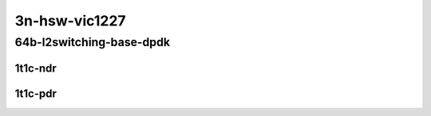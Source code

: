 3n-hsw-vic1227
--------------

64b-l2switching-base-dpdk
`````````````````````````

1t1c-ndr
::::::::

.. raw:: html

    <a name="64b-1t1c-base-dpdk-ndr"></a>
    <center>
    Links to builds:
    <a href="https://packagecloud.io/app/fdio/master/search?dist=ubuntu%2Fbionic" target="_blank">vpp-ref</a>,
    <a href="https://jenkins.fd.io/view/csit/job/csit-vpp-perf-ndrpdr-weekly-master-3n-hsw" target="_blank">csit-ref</a>
    <iframe width="1100" height="800" frameborder="0" scrolling="no" src="../_static/vpp/3n-hsw-vic1227-64b-1t1c-ip4-base-dpdk-ndr.html"></iframe>
    <p><br></p>
    </center>

1t1c-pdr
::::::::

.. raw:: html

    <a name="64b-1t1c-base-dpdk-pdr"></a>
    <center>
    Links to builds:
    <a href="https://packagecloud.io/app/fdio/master/search?dist=ubuntu%2Fbionic" target="_blank">vpp-ref</a>,
    <a href="https://jenkins.fd.io/view/csit/job/csit-vpp-perf-ndrpdr-weekly-master-3n-hsw" target="_blank">csit-ref</a>
    <iframe width="1100" height="800" frameborder="0" scrolling="no" src="../_static/vpp/3n-hsw-vic1227-64b-1t1c-ip4-base-dpdk-pdr.html"></iframe>
    <p><br></p>
    </center>
